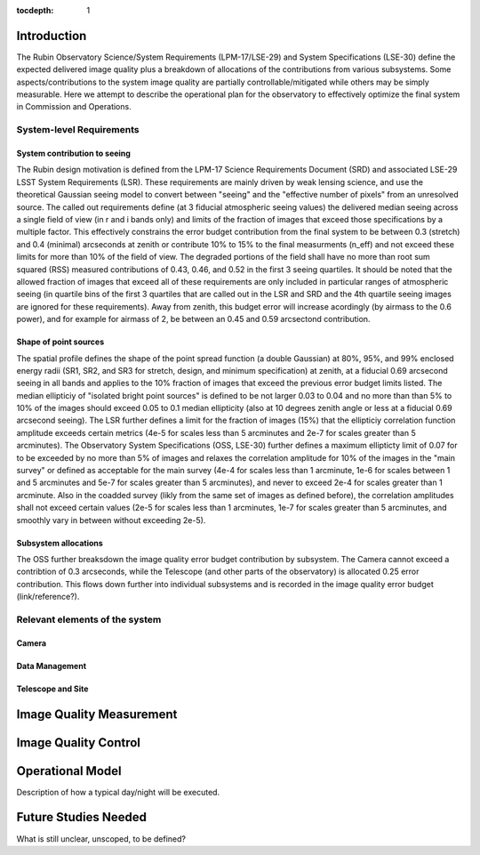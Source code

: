 ..
  Technote content.

  See https://developer.lsst.io/restructuredtext/style.html
  for a guide to reStructuredText writing.

  Do not put the title, authors or other metadata in this document;
  those are automatically added.

  Use the following syntax for sections:

  Sections
  ========

  and

  Subsections
  -----------

  and

  Subsubsections
  ^^^^^^^^^^^^^^

  To add images, add the image file (png, svg or jpeg preferred) to the
  _static/ directory. The reST syntax for adding the image is

  .. figure:: /_static/filename.ext
     :name: fig-label

     Caption text.

   Run: ``make html`` and ``open _build/html/index.html`` to preview your work.
   See the README at https://github.com/lsst-sqre/lsst-technote-bootstrap or
   this repo's README for more info.

   Feel free to delete this instructional comment.

:tocdepth: 1



Introduction
============

The Rubin Observatory Science/System Requirements (LPM-17/LSE-29) and System Specifications (LSE-30) define the expected delivered image quality plus a breakdown of allocations of the contributions from various subsystems.  Some aspects/contributions to the system image quality are partially controllable/mitigated while others may be simply measurable.  Here we attempt to describe the operational plan for the observatory to effectively optimize the final system in Commission and Operations.


System-level Requirements
-------------------------


System contribution to seeing
~~~~~~~~~~~~~~~~~~~~~~~~~~~~~

The Rubin design motivation is defined from the LPM-17 Science Requirements Document (SRD) and associated LSE-29 LSST System Requirements (LSR).  These requirements are mainly driven by weak lensing science, and use the theoretical Gaussian seeing model to convert between "seeing" and the "effective number of pixels" from an unresolved source.  The called out requirements define (at 3 fiducial atmospheric seeing values) the delivered median seeing across a single field of view (in r and i bands only) and limits of the fraction of images that exceed those specifications by a multiple factor.  This effectively constrains the error budget contribution from the final system to be between 0.3 (stretch) and 0.4 (minimal) arcseconds at zenith or contribute 10% to 15% to the final measurments (n_eff) and not exceed these limits for more than 10% of the field of view.  The degraded portions of the field shall have no more than root sum squared (RSS) measured contributions of 0.43, 0.46, and 0.52 in the first 3 seeing quartiles.  It should be noted that the allowed fraction of images that exceed all of these requirements are only included in particular ranges of atmospheric seeing (in quartile bins of the first 3 quartiles that are called out in the LSR and SRD and the 4th quartile seeing images are ignored for these requirements).  Away from zenith, this budget error will increase acordingly (by airmass to the 0.6 power), and for example for airmass of 2, be between an 0.45 and 0.59 arcsectond contribution.

Shape of point sources
~~~~~~~~~~~~~~~~~~~~~~

The spatial profile defines the shape of the point spread function (a double Gaussian) at 80%, 95%, and 99% enclosed energy radii (SR1, SR2, and SR3 for stretch, design, and minimum specification) at zenith, at a fiducial 0.69 arcsecond seeing in all bands and applies to the 10% fraction of images that exceed the previous error budget limits listed.  The median ellipticiy of "isolated bright point sources" is defined to be not larger 0.03 to 0.04 and no more than than 5% to 10% of the images should exceed 0.05 to 0.1 median ellipticity (also at 10 degrees zenith angle or less at a fiducial 0.69 arcsecond seeing).  The LSR further defines a limit for the fraction of images (15%) that the ellipticiy correlation function amplitude exceeds certain metrics (4e-5 for scales less than 5 arcminutes and 2e-7 for scales greater than 5 arcminutes).  The Observatory System Specifications (OSS, LSE-30) further defines a maximum ellipticty limit of 0.07 for to be exceeded by no more than 5% of images and relaxes the correlation amplitude for 10% of the images in the "main survey" or defined as acceptable for the main survey (4e-4 for scales less than 1 arcminute, 1e-6 for scales between 1 and 5 arcminutes and 5e-7 for scales greater than 5 arcminutes), and never to exceed 2e-4 for scales greater than 1 arcminute.  Also in the coadded survey (likly from the same set of images as defined before), the correlation amplitudes shall not exceed certain values (2e-5 for scales less than 1 arcminutes, 1e-7 for scales greater than 5 arcminutes, and smoothly vary in between without exceeding 2e-5).

Subsystem allocations
~~~~~~~~~~~~~~~~~~~~~

The OSS further breaksdown the image quality error budget contribution by subsystem.  The Camera cannot exceed a contribtion of 0.3 arcseconds, while the Telescope (and other parts of the observatory) is allocated 0.25 error contribution.  This flows down further into individual subsystems and is recorded in the image quality error budget (link/reference?).


Relevant elements of the system
-------------------------------

Camera
~~~~~~

Data Management
~~~~~~~~~~~~~~~


Telescope and Site
~~~~~~~~~~~~~~~~~~




Image Quality Measurement
=========================

Image Quality Control
=====================


Operational Model
=================

Description of how a typical day/night will be executed.

Future Studies Needed
=====================

What is still unclear, unscoped, to be defined?
   
.. .. rubric:: References

.. Make in-text citations with: :cite:`bibkey`.

.. .. bibliography:: local.bib lsstbib/books.bib lsstbib/lsst.bib lsstbib/lsst-dm.bib lsstbib/refs.bib lsstbib/refs_ads.bib
..    :style: lsst_aa

